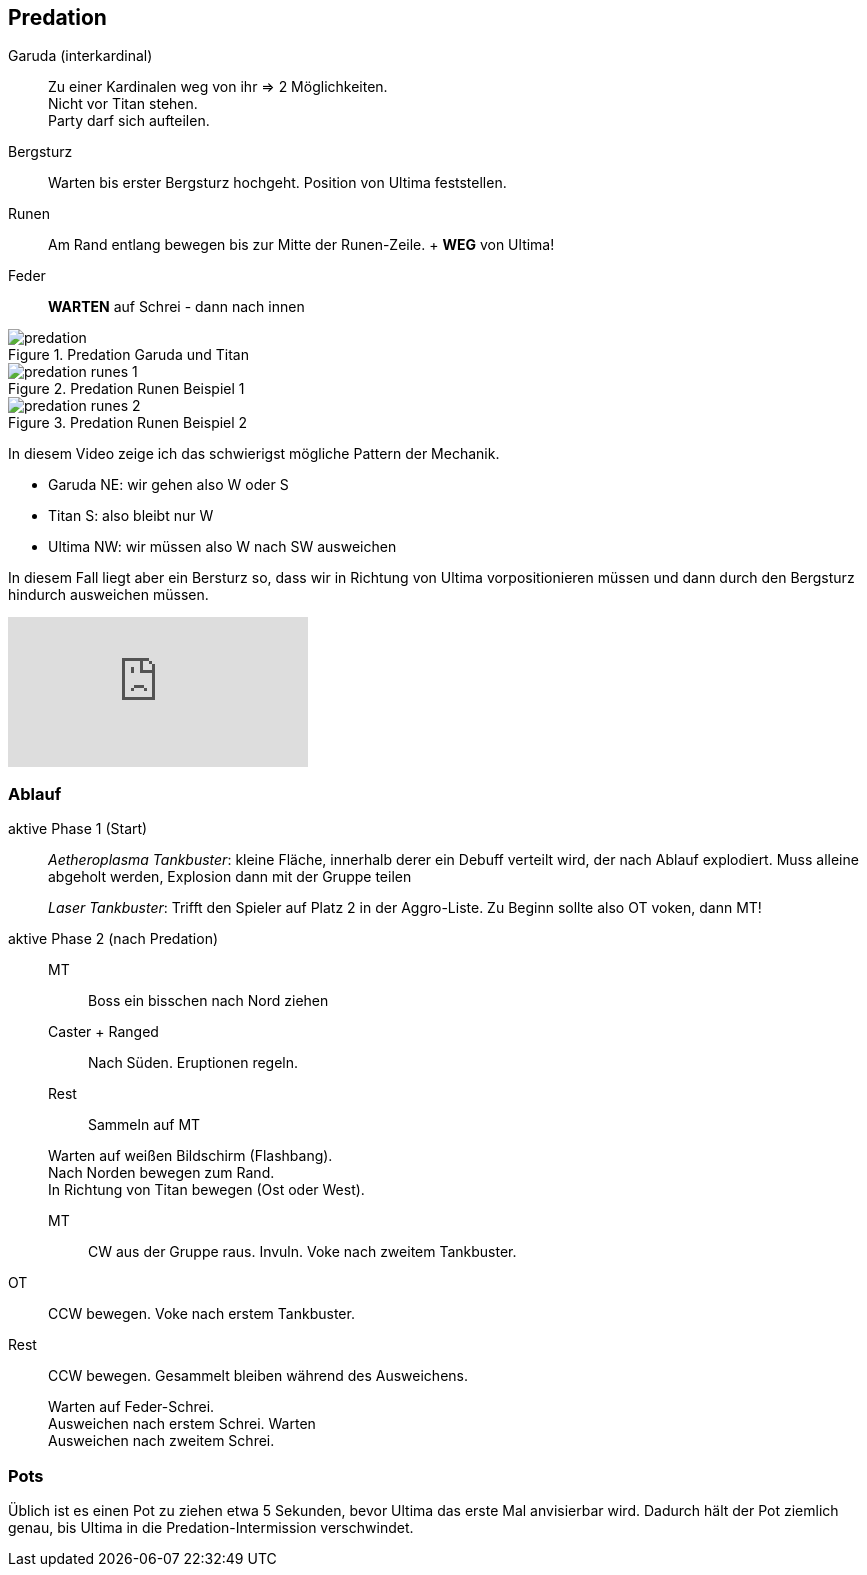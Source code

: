 == Predation

Garuda (interkardinal):: Zu einer Kardinalen weg von ihr => 2 Möglichkeiten. +
Nicht vor Titan stehen. +
Party darf sich aufteilen.
Bergsturz:: Warten bis erster Bergsturz hochgeht. Position von Ultima feststellen.
Runen:: Am Rand entlang bewegen bis zur Mitte der Runen-Zeile. + *WEG* von Ultima!
Feder:: *WARTEN* auf Schrei - dann nach innen

.Predation Garuda und Titan
image::predation.png[predation]

.Predation Runen Beispiel 1
image::predation-runes-1.png[predation runes 1]

.Predation Runen Beispiel 2
image::predation-runes-2.png[predation runes 2]

In diesem Video zeige ich das schwierigst mögliche Pattern der Mechanik.

* Garuda NE: wir gehen also W oder S
* Titan S: also bleibt nur W
* Ultima NW: wir müssen also W nach SW ausweichen

In diesem Fall liegt aber ein Bersturz so, dass wir in Richtung von Ultima vorpositionieren müssen und dann durch den Bergsturz hindurch ausweichen müssen.

video::8gKYp26aD34[youtube]


=== Ablauf
aktive Phase 1 (Start)::
_Aetheroplasma Tankbuster_: kleine Fläche, innerhalb derer ein Debuff verteilt wird, der nach Ablauf explodiert. Muss alleine abgeholt werden, Explosion dann mit der Gruppe teilen

+
_Laser Tankbuster_: Trifft den Spieler auf Platz 2 in der Aggro-Liste. Zu Beginn sollte also OT voken, dann MT!

aktive Phase 2 (nach Predation)::
MT::: Boss ein bisschen nach Nord ziehen
Caster + Ranged::: Nach Süden. Eruptionen regeln.
Rest::: Sammeln auf MT

+
Warten auf weißen Bildschirm (Flashbang). +
Nach Norden bewegen zum Rand. +
In Richtung von Titan bewegen (Ost oder West).

MT::: CW aus der Gruppe raus. Invuln. Voke nach zweitem Tankbuster.
OT:: CCW bewegen. Voke nach erstem Tankbuster.
Rest:: CCW bewegen. Gesammelt bleiben während des Ausweichens.

+
Warten auf Feder-Schrei. +
Ausweichen nach erstem Schrei. Warten +
Ausweichen nach zweitem Schrei.


=== Pots
Üblich ist es einen Pot zu ziehen etwa 5 Sekunden, bevor Ultima das erste Mal anvisierbar wird.
Dadurch hält der Pot ziemlich genau, bis Ultima in die Predation-Intermission verschwindet.